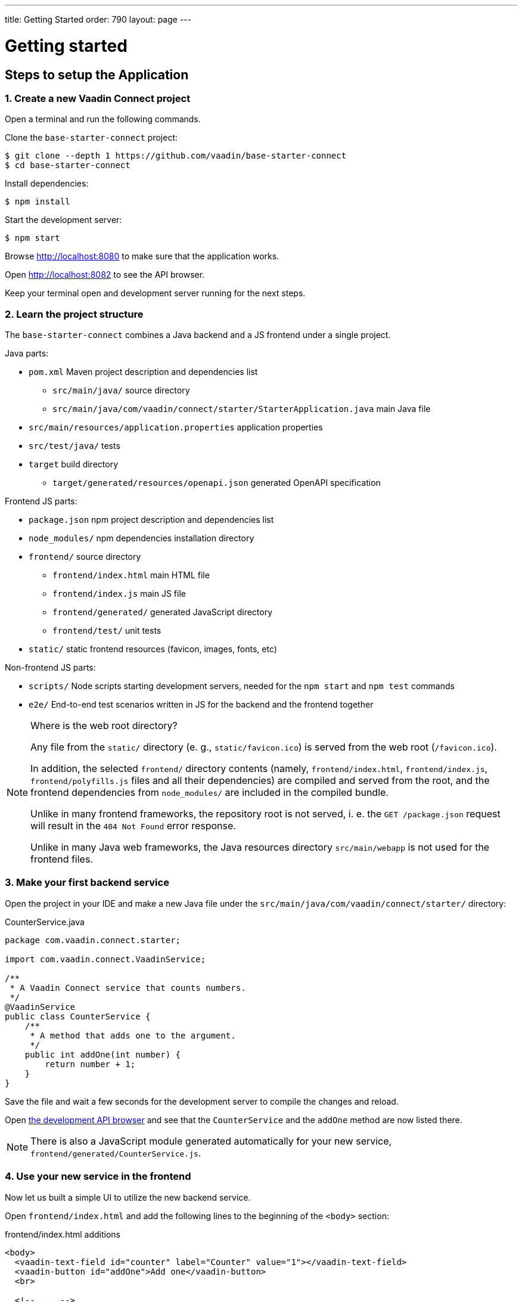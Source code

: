 ---
title: Getting Started
order: 790
layout: page
---

= Getting started

== Steps to setup the Application

=== 1. Create a new Vaadin Connect project

Open a terminal and run the following commands.

Clone the `base-starter-connect` project:

[source,console]
----
$ git clone --depth 1 https://github.com/vaadin/base-starter-connect
$ cd base-starter-connect
----

Install dependencies:

[source,console]
----
$ npm install
----

Start the development server:

[source,console]
----
$ npm start
----

Browse http://localhost:8080 to make sure that the application works.

Open http://localhost:8082 to see the API browser.

Keep your terminal open and development server running for the next steps.

=== 2. Learn the project structure

The `base-starter-connect` combines a Java backend and a JS frontend under a
single project.

.Java parts:
* `pom.xml` Maven project description and dependencies list
** `src/main/java/` source directory
** `src/main/java/com/vaadin/connect/starter/StarterApplication.java` main Java
   file
* `src/main/resources/application.properties` application properties
* `src/test/java/` tests
* `target` build directory
** `target/generated/resources/openapi.json` generated OpenAPI specification

.Frontend JS parts:
* `package.json` npm project description and dependencies list
* `node_modules/` npm dependencies installation directory
* `frontend/` source directory
** `frontend/index.html` main HTML file
** `frontend/index.js` main JS file
** `frontend/generated/` generated JavaScript directory
** `frontend/test/` unit tests
* `static/` static frontend resources (favicon, images, fonts, etc)

.Non-frontend JS parts:
* `scripts/` Node scripts starting development servers, needed for the `npm
  start` and `npm test` commands
* `e2e/` End-to-end test scenarios written in JS for the backend and the
  frontend together

[NOTE]
.Where is the web root directory?
====
Any file from the `static/` directory (e. g., `static/favicon.ico`) is served
from the web root (`/favicon.ico`).

In addition, the selected `frontend/` directory contents (namely,
`frontend/index.html`, `frontend/index.js`, `frontend/polyfills.js` files and
all their dependencies) are compiled and served from the root, and the frontend
dependencies from `node_modules/` are included in the compiled bundle.

Unlike in many frontend frameworks, the repository root is not served, i. e. the
`GET /package.json` request will result in the `404 Not Found` error response.

Unlike in many Java web frameworks, the Java resources directory
`src/main/webapp` is not used for the frontend files.
====

=== 3. Make your first backend service

Open the project in your IDE and make a new Java file under the
`src/main/java/com/vaadin/connect/starter/` directory:

[source,java]
.CounterService.java
----
package com.vaadin.connect.starter;

import com.vaadin.connect.VaadinService;

/**
 * A Vaadin Connect service that counts numbers.
 */
@VaadinService
public class CounterService {
    /**
     * A method that adds one to the argument.
     */
    public int addOne(int number) {
        return number + 1;
    }
}
----

Save the file and wait a few seconds for the development server to compile the
changes and reload.

Open link:http://localhost:8082[the development API browser] and see that the
`CounterService` and the `addOne` method are now listed there.

NOTE: There is also a JavaScript module generated automatically for your new
service, `frontend/generated/CounterService.js`.

=== 4. Use your new service in the frontend

Now let us built a simple UI to utilize the new backend service.

Open `frontend/index.html` and add the following lines to the beginning of the
`<body>` section:

[source,html]
.frontend/index.html additions
----
<body>
  <vaadin-text-field id="counter" label="Counter" value="1"></vaadin-text-field>
  <vaadin-button id="addOne">Add one</vaadin-button>
  <br>

  <!-- ... -->
</body>
----

Then, add the following to the beginning of `frontend/index.js`:

[source,js]
----
import * as counterService from './generated/CounterService.js';

const counter = document.getElementById('counter');
document.getElementById('addOne').onclick = async() => {
  counter.value = await counterService.addOne(counter.value);
};

/* ... */
----

[NOTE]
.The `async` and `await` JavaScript keywords
====
We use `async` and `await` keywords in JavaScript. This allows to write
asynchronous code in a flat manner, avoiding callbacks and explicit `Promise`
usage.

The generated JavaScript is made with that in mind: the backend service methods
are translated to `async` JavaScript methods.
====

Now open http://localhost:8080 the browser.

Now, there is a counter text field in the beginning of the page with the initial
value of 1. Click the “Add one” button.

There is a login form shown. Use the credentials shown in the bottom of the page
to authenticate.

After successful authentication, the counter should show 2. Your backend and
frontend now work together, congratulations!

If you press the button again, you are not prompted for the authentication
anymore, instead the counter increments right away.

[IMPORTANT]
.Security in Vaadin Connect
====
You may wonder, why are you prompted to authenticate? The reason is that every
Vaadin Connect method is secure by default. The user is required to be
authenticated in order to call.

You can optionally bypass this authentication requirement and make a method
available for anonymous users by using the `@AnonymousAllowed` annotation.

The `base-starter-connect` project already sets up a login form using the
`<vaadin-login-overlay>` component in order to implement the authentication with
the Vaadin Connect server. You can see login form wiring code yourself in the
`frontend/index.js` file.

See the link:security.asciidoc[Vaadin Connect Security] guide to learn more on
how the authentication works.
====

== Next Steps

- <<how-to-add-login-form#,How to add a login form to your Application>>
- https://github.com/vaadin/base-starter-connect[Try out a Starter project]
- <<README#,Browse through the docs>>
